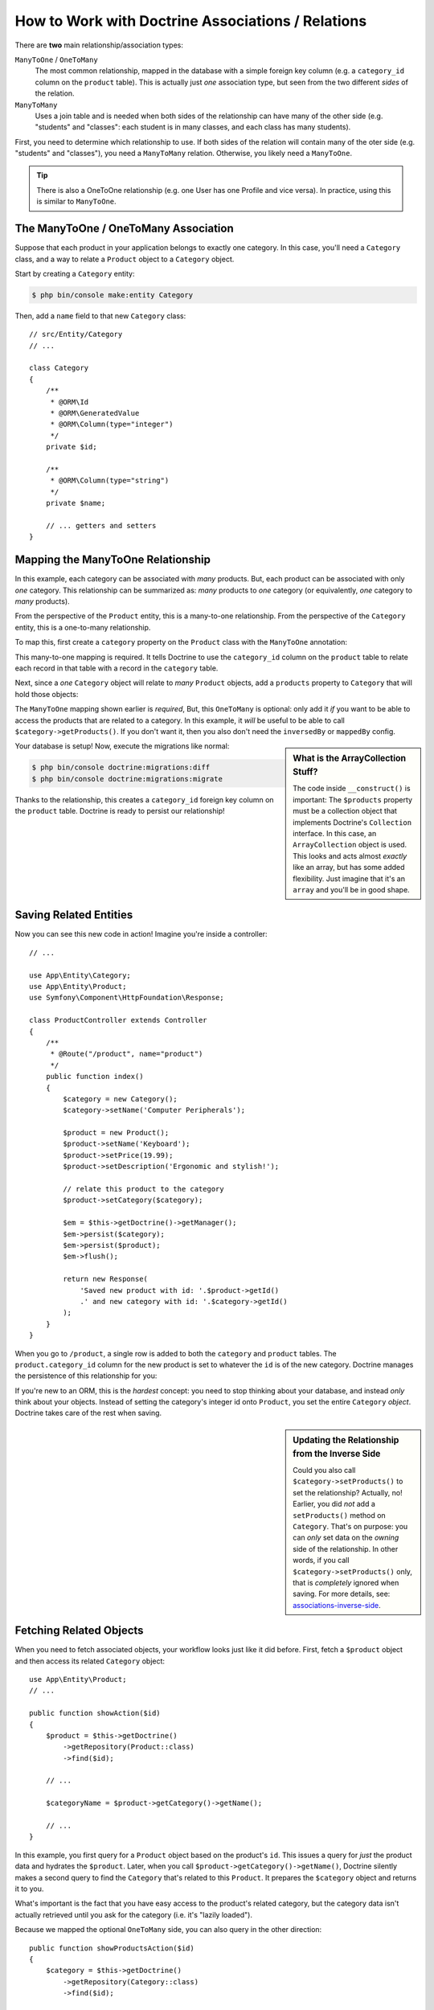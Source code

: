 .. index::
    single: Doctrine; Associations

How to Work with Doctrine Associations / Relations
==================================================

There are **two** main relationship/association types:

``ManyToOne`` / ``OneToMany``
    The most common relationship, mapped in the database with a simple foreign
    key column (e.g. a ``category_id`` column on the ``product`` table). This is
    actually just *one* association type, but seen from the two different *sides*
    of the relation.

``ManyToMany``
    Uses a join table and is needed when both sides of the relationship can have
    many of the other side (e.g. "students" and "classes": each student is in many
    classes, and each class has many students).

First, you need to determine which relationship to use. If both sides of the relation
will contain many of the oter side (e.g. "students" and "classes"), you need a
``ManyToMany`` relation. Otherwise, you likely need a ``ManyToOne``.

.. tip::

    There is also a OneToOne relationship (e.g. one User has one Profile and vice
    versa). In practice, using this is similar to ``ManyToOne``.

The ManyToOne / OneToMany Association
-------------------------------------

Suppose that each product in your application belongs to exactly one category.
In this case, you'll need a ``Category`` class, and a way to relate a
``Product`` object to a ``Category`` object.

Start by creating a ``Category`` entity:

.. code-block:: terminal

    $ php bin/console make:entity Category

Then, add a ``name`` field to that new ``Category`` class::

    // src/Entity/Category
    // ...

    class Category
    {
        /**
         * @ORM\Id
         * @ORM\GeneratedValue
         * @ORM\Column(type="integer")
         */
        private $id;

        /**
         * @ORM\Column(type="string")
         */
        private $name;

        // ... getters and setters
    }

Mapping the ManyToOne Relationship
----------------------------------

In this example, each category can be associated with *many* products. But,
each product can be associated with only *one* category. This relationship
can be summarized as: *many* products to *one* category (or equivalently,
*one* category to *many* products).

From the perspective of the ``Product`` entity, this is a many-to-one relationship.
From the perspective of the ``Category`` entity, this is a one-to-many relationship.

To map this, first create a ``category`` property on the ``Product`` class with
the ``ManyToOne`` annotation:

.. configuration-block::

    .. code-block:: php-annotations

        // src/Entity/Product.php

        // ...
        class Product
        {
            // ...

            /**
             * @ORM\ManyToOne(targetEntity="App\Entity\Category", inversedBy="products")
             * @ORM\JoinColumn(nullable=true)
             */
            private $category;

            public function getCategory(): Category
            {
                return $this->category;
            }

            public function setCategory(Category $category)
            {
                $this->category = $category;
            }
        }

    .. code-block:: yaml

        # src/Resources/config/doctrine/Product.orm.yml
        App\Entity\Product:
            type: entity
            # ...
            manyToOne:
                category:
                    targetEntity: App\Entity\Category
                    inversedBy: products
                    joinColumn:
                        nullable: true

    .. code-block:: xml

        <!-- src/Resources/config/doctrine/Product.orm.xml -->
        <?xml version="1.0" encoding="UTF-8" ?>
        <doctrine-mapping xmlns="http://doctrine-project.org/schemas/orm/doctrine-mapping"
            xmlns:xsi="http://www.w3.org/2001/XMLSchema-instance"
            xsi:schemaLocation="http://doctrine-project.org/schemas/orm/doctrine-mapping
                http://doctrine-project.org/schemas/orm/doctrine-mapping.xsd">

            <entity name="App\Entity\Product">
                <!-- ... -->
                <many-to-one
                    field="category"
                    target-entity="App\Entity\Category"
                    inversed-by="products">
                    <join-column nullable="true" />
                </many-to-one>
            </entity>
        </doctrine-mapping>

This many-to-one mapping is required. It tells Doctrine to use the ``category_id``
column on the ``product`` table to relate each record in that table with
a record in the ``category`` table.

Next, since a *one* ``Category`` object will relate to *many* ``Product``
objects, add a ``products`` property to ``Category`` that will hold those objects:

.. configuration-block::

    .. code-block:: php-annotations

        // src/Entity/Category.php

        // ...
        use Doctrine\Common\Collections\ArrayCollection;
        use Doctrine\Common\Collections\Collection;

        class Category
        {
            // ...

            /**
             * @ORM\OneToMany(targetEntity="App\Entity\Product", mappedBy="category")
             */
            private $products;

            public function __construct()
            {
                $this->products = new ArrayCollection();
            }

            /**
             * @return Collection|Product[]
             */
            public function getProducts()
            {
                return $this->products;
            }
        }

    .. code-block:: yaml

        # src/Resources/config/doctrine/Category.orm.yml
        App\Entity\Category:
            type: entity
            # ...
            oneToMany:
                products:
                    targetEntity: App\Entity\Product
                    mappedBy: category
        # Don't forget to initialize the collection in
        # the __construct() method of the entity

    .. code-block:: xml

        <!-- src/Resources/config/doctrine/Category.orm.xml -->
        <?xml version="1.0" encoding="UTF-8" ?>
        <doctrine-mapping xmlns="http://doctrine-project.org/schemas/orm/doctrine-mapping"
            xmlns:xsi="http://www.w3.org/2001/XMLSchema-instance"
            xsi:schemaLocation="http://doctrine-project.org/schemas/orm/doctrine-mapping
                http://doctrine-project.org/schemas/orm/doctrine-mapping.xsd">

            <entity name="App\Entity\Category">
                <!-- ... -->
                <one-to-many
                    field="products"
                    target-entity="App\Entity\Product"
                    mapped-by="category" />

                <!--
                    don't forget to init the collection in
                    the __construct() method of the entity
                -->
            </entity>
        </doctrine-mapping>

The ``ManyToOne`` mapping shown earlier is *required*, But, this ``OneToMany``
is optional: only add it *if* you want to be able to access the products that are
related to a category. In this example, it *will* be useful to be able to call
``$category->getProducts()``. If you don't want it, then you also don't need the
``inversedBy`` or ``mappedBy`` config.

.. sidebar:: What is the ArrayCollection Stuff?

    The code inside ``__construct()`` is important: The ``$products`` property must
    be a collection object that implements Doctrine's ``Collection`` interface.
    In this case, an ``ArrayCollection`` object is used. This looks and acts almost
    *exactly* like an array, but has some added flexibility. Just imagine that it's
    an ``array`` and you'll be in good shape.

Your database is setup! Now, execute the migrations like normal:

.. code-block:: terminal

    $ php bin/console doctrine:migrations:diff
    $ php bin/console doctrine:migrations:migrate

Thanks to the relationship, this creates a ``category_id`` foreign key column on
the ``product`` table. Doctrine is ready to persist our relationship!

Saving Related Entities
-----------------------

Now you can see this new code in action! Imagine you're inside a controller::

    // ...

    use App\Entity\Category;
    use App\Entity\Product;
    use Symfony\Component\HttpFoundation\Response;

    class ProductController extends Controller
    {
        /**
         * @Route("/product", name="product")
         */
        public function index()
        {
            $category = new Category();
            $category->setName('Computer Peripherals');

            $product = new Product();
            $product->setName('Keyboard');
            $product->setPrice(19.99);
            $product->setDescription('Ergonomic and stylish!');

            // relate this product to the category
            $product->setCategory($category);

            $em = $this->getDoctrine()->getManager();
            $em->persist($category);
            $em->persist($product);
            $em->flush();

            return new Response(
                'Saved new product with id: '.$product->getId()
                .' and new category with id: '.$category->getId()
            );
        }
    }

When you go to ``/product``, a single row is added to both the ``category`` and
``product`` tables. The ``product.category_id`` column for the new product is set
to whatever the ``id`` is of the new category. Doctrine manages the persistence of this
relationship for you:

.. image:: /_images/doctrine/mapping_relations.png
    :align: center

If you're new to an ORM, this is the *hardest* concept: you need to stop thinking
about your database, and instead *only* think about your objects. Instead of setting
the category's integer id onto ``Product``, you set the entire ``Category`` *object*.
Doctrine takes care of the rest when saving.

.. sidebar:: Updating the Relationship from the Inverse Side

    Could you also call ``$category->setProducts()`` to set the relationship? Actually,
    no! Earlier, you did *not* add a ``setProducts()`` method on ``Category``. That's
    on purpose: you can *only* set data on the *owning* side of the relationship. In
    other words, if you call ``$category->setProducts()`` only, that is *completely*
    ignored when saving. For more details, see: `associations-inverse-side`_.

Fetching Related Objects
------------------------

When you need to fetch associated objects, your workflow looks just like it
did before. First, fetch a ``$product`` object and then access its related
``Category`` object::

    use App\Entity\Product;
    // ...

    public function showAction($id)
    {
        $product = $this->getDoctrine()
            ->getRepository(Product::class)
            ->find($id);

        // ...

        $categoryName = $product->getCategory()->getName();

        // ...
    }

In this example, you first query for a ``Product`` object based on the product's
``id``. This issues a query for *just* the product data and hydrates the
``$product``. Later, when you call ``$product->getCategory()->getName()``,
Doctrine silently makes a second query to find the ``Category`` that's related
to this ``Product``. It prepares the ``$category`` object and returns it to
you.

.. image:: /_images/doctrine/mapping_relations_proxy.png
    :align: center

What's important is the fact that you have easy access to the product's related
category, but the category data isn't actually retrieved until you ask for
the category (i.e. it's "lazily loaded").

Because we mapped the optional ``OneToMany`` side, you can also query in the other
direction::

    public function showProductsAction($id)
    {
        $category = $this->getDoctrine()
            ->getRepository(Category::class)
            ->find($id);

        $products = $category->getProducts();

        // ...
    }

In this case, the same things occur: you first query for a single ``Category``
object. Then, only when (and if) you access the products, Doctrine makes a second
query to retrieve the related ``Product`` objects. This extra query can be avoided
by adding JOINs.

.. sidebar:: Relationships and Proxy Classes

    This "lazy loading" is possible because, when necessary, Doctrine returns
    a "proxy" object in place of the true object. Look again at the above
    example::

        $product = $this->getDoctrine()
            ->getRepository(Product::class)
            ->find($id);

        $category = $product->getCategory();

        // prints "Proxies\AppEntityCategoryProxy"
        dump(get_class($category));
        die();

    This proxy object extends the true ``Category`` object, and looks and
    acts exactly like it. The difference is that, by using a proxy object,
    Doctrine can delay querying for the real ``Category`` data until you
    actually need that data (e.g. until you call ``$category->getName()``).

    The proxy classes are generated by Doctrine and stored in the cache directory.
    You'll probably never even notice that your ``$category`` object is actually
    a proxy object.

    In the next section, when you retrieve the product and category data
    all at once (via a *join*), Doctrine will return the *true* ``Category``
    object, since nothing needs to be lazily loaded.

Joining Related Records
-----------------------

In the examples above, two queries were made - one for the original object
(e.g. a ``Category``) and one for the related object(s) (e.g. the ``Product``
objects).

.. tip::

    Remember that you can see all of the queries made during a request via
    the web debug toolbar.

Of course, if you know up front that you'll need to access both objects, you
can avoid the second query by issuing a join in the original query. Add the
following method to the ``ProductRepository`` class::

    // src/Repository/ProductRepository.php
    public function findOneByIdJoinedToCategory($productId)
    {
        return $this->createQueryBuilder('p')
            // p.category refers to the "category" property on product
            ->innerJoin('p.category', 'c')
            // selects all the category data to avoid the query
            ->addSelect('c')
            ->andWhere('p.id = :id')
            ->setParameter('id', $productId)
            ->getQuery()
            ->getOneOrNullResult();
    }

This will *still* return an array of ``Product`` objects. But now, when you call
``$product->getCategory()`` and use that data, no second query is made.

Now, you can use this method in your controller to query for a ``Product``
object and its related ``Category`` with just one query::

    public function showAction($id)
    {
        $product = $this->getDoctrine()
            ->getRepository(Product::class)
            ->findOneByIdJoinedToCategory($id);

        $category = $product->getCategory();

        // ...
    }

.. _associations-inverse-side:

Setting Information from the Inverse Side
-----------------------------------------

So far, you've updated the relationship by calling ``$product->setCategory($category)``.
This is no accident: you *must* set the relationship on the *owning* side. The owning
side is always where the ``ManyToOne`` mapping is set (for a ``ManyToMany`` relation,
you can choose which side is the owning side).

Does this means it's not possible to call ``$category->setProducts()``? Actually,
it *is* possible, by writing clever methods. First, instead of a ``setProducts()``
method, create a ``addProduct()`` method::

    // src/Entity/Category.php
    
    // ...
    class Category
    {
        // ...

        public function addProduct(Product $product)
        {
            if ($this->products->contains($product)) {
                return;
            }

            $this->products[] = $product;
            // set the *owning* side!
            $product->setCategory($this);
        }
    }

That's it! The *key* is ``$product->setCategory($this)``, which sets the *owning*
side. Now, when you save, the relationship *will* update in the database.

What about *removing* a ``Product`` from a ``Category``? Add a ``removeProduct()``
method::

    // src/Entity/Category.php
    
    // ...
    class Category
    {
        // ...

        public function removeProduct(Product $product)
        {
            $this->products->removeElement($product);
            // set the owning side to null
            $product->setCategory(null);
        }
    }

To make this work, you *now* need to allow ``null`` to be passed to ``Product::setCategory()``:

.. code-block:: diff

    // src/Entity/Product.php

    // ...
    class Product
    {
        // ...

        - public function getCategory(): Category
        + public function getCategory(): ?Category
        // ...

        - public function setCategory(Category $category)
        + public function setCategory(Category $category = null)
        {
            $this->category = $category;
        }
    }

And that's it! Now, if you call ``$category->removeProduct($product)``, the ``category_id``
on that ``Product`` will be set to ``null`` in the database.

But, instead of setting the ``category_id`` to null, what if you want the ``Product``
to be *deleted* if it becomes "orphaned" (i.e. without a ``Category``)? To choose
that behavior, use the `orphanRemoval`_ option inside ``Category``::

    // src/Entity/Category.php
    
    // ...

    /**
     * @ORM\OneToMany(targetEntity="App\Entity\Product", mappedBy="category", orphanRemoval=true)
     */
    private $products;

Thanks to this, if the ``Product`` is removed from the ``Category``, it will be
removed from the database entirely.

More Information on Associations
--------------------------------

This section has been an introduction to one common type of entity relationship,
the one-to-many relationship. For more advanced details and examples of how
to use other types of relations (e.g. one-to-one, many-to-many), see
Doctrine's `Association Mapping Documentation`_.

.. note::

    If you're using annotations, you'll need to prepend all annotations with
    ``@ORM\`` (e.g. ``@ORM\OneToMany``), which is not reflected in Doctrine's
    documentation.

.. _`Association Mapping Documentation`: http://docs.doctrine-project.org/projects/doctrine-orm/en/latest/reference/association-mapping.html
.. _`orphanRemoval`: http://docs.doctrine-project.org/projects/doctrine-orm/en/latest/reference/working-with-associations.html#orphan-removal
